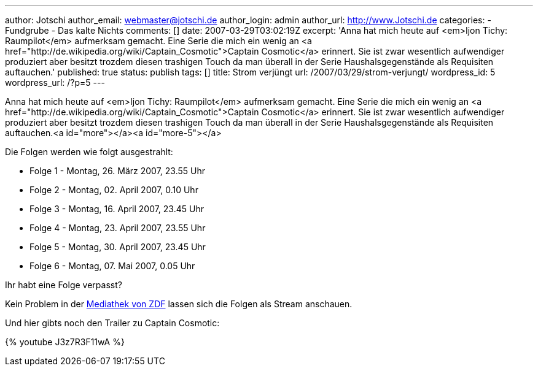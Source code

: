 ---
author: Jotschi
author_email: webmaster@jotschi.de
author_login: admin
author_url: http://www.Jotschi.de
categories:
- Fundgrube
- Das kalte Nichts
comments: []
date: 2007-03-29T03:02:19Z
excerpt: 'Anna hat mich heute auf <em>Ijon Tichy: Raumpilot</em> aufmerksam gemacht.
  Eine Serie die mich ein wenig an <a href="http://de.wikipedia.org/wiki/Captain_Cosmotic">Captain
  Cosmotic</a> erinnert. Sie ist zwar wesentlich aufwendiger produziert aber besitzt
  trozdem diesen trashigen Touch da man überall in der Serie Haushalsgegenstände als
  Requisiten auftauchen.'
published: true
status: publish
tags: []
title: Strom verjüngt
url: /2007/03/29/strom-verjungt/
wordpress_id: 5
wordpress_url: /?p=5
---

Anna hat mich heute auf <em>Ijon Tichy: Raumpilot</em> aufmerksam gemacht. Eine Serie die mich ein wenig an <a href="http://de.wikipedia.org/wiki/Captain_Cosmotic">Captain Cosmotic</a> erinnert. Sie ist zwar wesentlich aufwendiger produziert aber besitzt trozdem diesen trashigen Touch da man überall in der Serie Haushalsgegenstände als Requisiten auftauchen.<a id="more"></a><a id="more-5"></a>

Die Folgen werden wie folgt ausgestrahlt:

* Folge 1 - Montag, 26. März 2007, 23.55 Uhr
* Folge 2 - Montag, 02. April 2007, 0.10 Uhr
* Folge 3 - Montag, 16. April 2007, 23.45 Uhr
* Folge 4 - Montag, 23. April 2007, 23.55 Uhr
* Folge 5 - Montag, 30. April 2007, 23.45 Uhr
* Folge 6 - Montag, 07. Mai 2007, 0.05 Uhr

Ihr habt eine Folge verpasst? 

Kein Problem in der http://www.zdf.de/ZDFde/inhalt/25/0,1872,5244377,00.html[Mediathek von ZDF] lassen sich die Folgen als Stream anschauen.

Und hier gibts noch den Trailer zu Captain Cosmotic:

{% youtube J3z7R3F11wA %}
